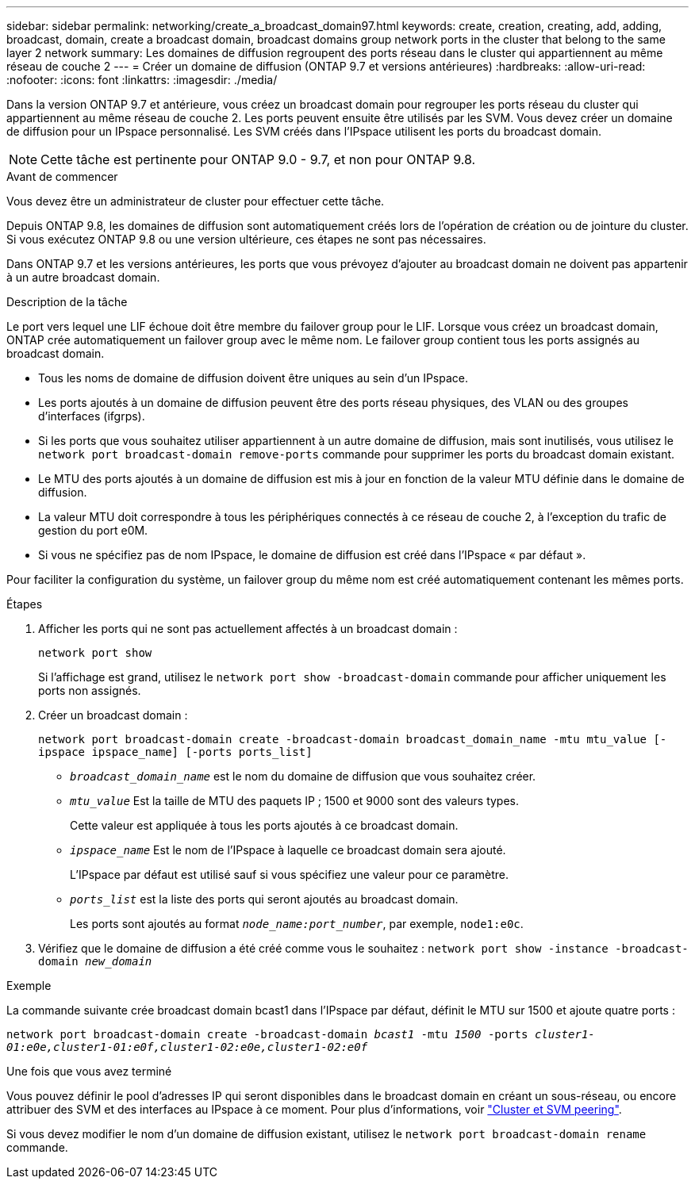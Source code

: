 ---
sidebar: sidebar 
permalink: networking/create_a_broadcast_domain97.html 
keywords: create, creation, creating, add, adding, broadcast, domain, create a broadcast domain, broadcast domains group network ports in the cluster that belong to the same layer 2 network 
summary: Les domaines de diffusion regroupent des ports réseau dans le cluster qui appartiennent au même réseau de couche 2 
---
= Créer un domaine de diffusion (ONTAP 9.7 et versions antérieures)
:hardbreaks:
:allow-uri-read: 
:nofooter: 
:icons: font
:linkattrs: 
:imagesdir: ./media/


[role="lead"]
Dans la version ONTAP 9.7 et antérieure, vous créez un broadcast domain pour regrouper les ports réseau du cluster qui appartiennent au même réseau de couche 2. Les ports peuvent ensuite être utilisés par les SVM. Vous devez créer un domaine de diffusion pour un IPspace personnalisé. Les SVM créés dans l'IPspace utilisent les ports du broadcast domain.


NOTE: Cette tâche est pertinente pour ONTAP 9.0 - 9.7, et non pour ONTAP 9.8.

.Avant de commencer
Vous devez être un administrateur de cluster pour effectuer cette tâche.

Depuis ONTAP 9.8, les domaines de diffusion sont automatiquement créés lors de l'opération de création ou de jointure du cluster. Si vous exécutez ONTAP 9.8 ou une version ultérieure, ces étapes ne sont pas nécessaires.

Dans ONTAP 9.7 et les versions antérieures, les ports que vous prévoyez d'ajouter au broadcast domain ne doivent pas appartenir à un autre broadcast domain.

.Description de la tâche
Le port vers lequel une LIF échoue doit être membre du failover group pour le LIF. Lorsque vous créez un broadcast domain, ONTAP crée automatiquement un failover group avec le même nom. Le failover group contient tous les ports assignés au broadcast domain.

* Tous les noms de domaine de diffusion doivent être uniques au sein d'un IPspace.
* Les ports ajoutés à un domaine de diffusion peuvent être des ports réseau physiques, des VLAN ou des groupes d'interfaces (ifgrps).
* Si les ports que vous souhaitez utiliser appartiennent à un autre domaine de diffusion, mais sont inutilisés, vous utilisez le `network port broadcast-domain remove-ports` commande pour supprimer les ports du broadcast domain existant.
* Le MTU des ports ajoutés à un domaine de diffusion est mis à jour en fonction de la valeur MTU définie dans le domaine de diffusion.
* La valeur MTU doit correspondre à tous les périphériques connectés à ce réseau de couche 2, à l'exception du trafic de gestion du port e0M.
* Si vous ne spécifiez pas de nom IPspace, le domaine de diffusion est créé dans l'IPspace « par défaut ».


Pour faciliter la configuration du système, un failover group du même nom est créé automatiquement contenant les mêmes ports.

.Étapes
. Afficher les ports qui ne sont pas actuellement affectés à un broadcast domain :
+
`network port show`

+
Si l'affichage est grand, utilisez le `network port show -broadcast-domain` commande pour afficher uniquement les ports non assignés.

. Créer un broadcast domain :
+
`network port broadcast-domain create -broadcast-domain broadcast_domain_name -mtu mtu_value [-ipspace ipspace_name] [-ports ports_list]`

+
** `_broadcast_domain_name_` est le nom du domaine de diffusion que vous souhaitez créer.
** `_mtu_value_` Est la taille de MTU des paquets IP ; 1500 et 9000 sont des valeurs types.
+
Cette valeur est appliquée à tous les ports ajoutés à ce broadcast domain.

** `_ipspace_name_` Est le nom de l'IPspace à laquelle ce broadcast domain sera ajouté.
+
L'IPspace par défaut est utilisé sauf si vous spécifiez une valeur pour ce paramètre.

** `_ports_list_` est la liste des ports qui seront ajoutés au broadcast domain.
+
Les ports sont ajoutés au format `_node_name:port_number_`, par exemple, `node1:e0c`.



. Vérifiez que le domaine de diffusion a été créé comme vous le souhaitez :
`network port show -instance -broadcast-domain _new_domain_`


.Exemple
La commande suivante crée broadcast domain bcast1 dans l'IPspace par défaut, définit le MTU sur 1500 et ajoute quatre ports :

`network port broadcast-domain create -broadcast-domain _bcast1_ -mtu _1500_ -ports _cluster1-01:e0e,cluster1-01:e0f,cluster1-02:e0e,cluster1-02:e0f_`

.Une fois que vous avez terminé
Vous pouvez définir le pool d'adresses IP qui seront disponibles dans le broadcast domain en créant un sous-réseau, ou encore attribuer des SVM et des interfaces au IPspace à ce moment. Pour plus d'informations, voir link:https://docs.netapp.com/us-en/ontap-system-manager-classic/peering/index.html["Cluster et SVM peering"^].

Si vous devez modifier le nom d'un domaine de diffusion existant, utilisez le `network port broadcast-domain rename` commande.
